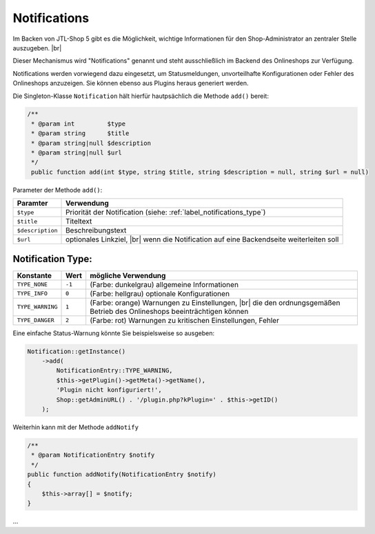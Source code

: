 Notifications
=============

.. |br| raw:: html

   <br />

Im Backen von JTL-Shop 5 gibt es die Möglichkeit, wichtige Informationen für den Shop-Administrator an zentraler
Stelle auszugeben. |br|

.. image:: /_images/backend_notification-area.png

Dieser Mechanismus wird "Notifications" genannt und steht ausschließlich im Backend des Onlineshops zur Verfügung.

Notifications werden vorwiegend dazu eingesetzt, um Statusmeldungen, unvorteilhafte Konfigurationen oder Fehler
des Onlineshops anzuzeigen. Sie können ebenso aus Plugins heraus generiert werden.

Die Singleton-Klasse ``Notification`` hält hierfür hautpsächlich die Methode ``add()`` bereit:

.. code-block:: php

   /**
    * @param int         $type
    * @param string      $title
    * @param string|null $description
    * @param string|null $url
    */
    public function add(int $type, string $title, string $description = null, string $url = null)

Parameter der Methode ``add()``:

+------------------+---------------------------------------------------------------------+
| Paramter         | Verwendung                                                          |
+==================+=====================================================================+
| ``$type``        | Priorität der Notification (siehe: :ref:`label_notifications_type`) |
+------------------+---------------------------------------------------------------------+
| ``$title``       | Titeltext                                                           |
+------------------+---------------------------------------------------------------------+
| ``$description`` | Beschreibungstext                                                   |
+------------------+---------------------------------------------------------------------+
| ``$url``         | optionales Linkziel, |br|                                           |
|                  | wenn die Notification auf eine Backendseite weiterleiten soll       |
+------------------+---------------------------------------------------------------------+


.. _label_notifications_type:

Notification Type:
------------------

+------------------+--------+------------------------------------------------------------------------+
| Konstante        | Wert   | mögliche Verwendung                                                    |
+==================+========+========================================================================+
| ``TYPE_NONE``    | ``-1`` | (Farbe: dunkelgrau) allgemeine Informationen                           |
+------------------+--------+------------------------------------------------------------------------+
| ``TYPE_INFO``    | ``0``  | (Farbe: hellgrau) optionale Konfigurationen                            |
+------------------+--------+------------------------------------------------------------------------+
| ``TYPE_WARNING`` | ``1``  | (Farbe: orange) Warnungen zu Einstellungen, |br|                       |
|                  |        | die den ordnungsgemäßen Betrieb des Onlineshops beeinträchtigen können |
+------------------+--------+------------------------------------------------------------------------+
| ``TYPE_DANGER``  | ``2``  | (Farbe: rot)  Warnungen zu kritischen Einstellungen, Fehler            |
+------------------+--------+------------------------------------------------------------------------+

Eine einfache Status-Warnung könnte Sie beispielsweise so ausgeben:

.. code-block:: php

   Notification::getInstance()
       ->add(
           NotificationEntry::TYPE_WARNING,
           $this->getPlugin()->getMeta()->getName(),
           'Plugin nicht konfiguriert!',
           Shop::getAdminURL() . '/plugin.php?kPlugin=' . $this->getID()
       );


Weiterhin kann mit der Methode ``addNotify``

.. code-block:: php

    /**
     * @param NotificationEntry $notify
     */
    public function addNotify(NotificationEntry $notify)
    {
        $this->array[] = $notify;
    }


...
